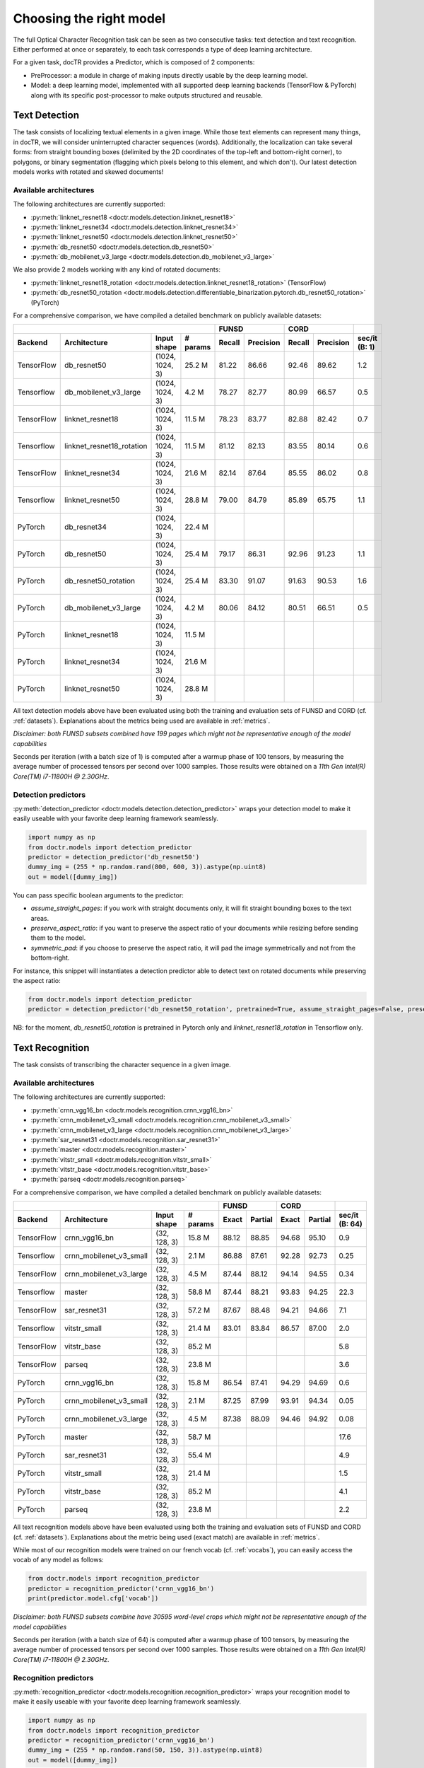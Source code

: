 Choosing the right model
========================

The full Optical Character Recognition task can be seen as two consecutive tasks: text detection and text recognition.
Either performed at once or separately, to each task corresponds a type of deep learning architecture.

For a given task, docTR provides a Predictor, which is composed of 2 components:

* PreProcessor: a module in charge of making inputs directly usable by the deep learning model.
* Model: a deep learning model, implemented with all supported deep learning backends (TensorFlow & PyTorch) along with its specific post-processor to make outputs structured and reusable.


Text Detection
--------------

The task consists of localizing textual elements in a given image.
While those text elements can represent many things, in docTR, we will consider uninterrupted character sequences (words). Additionally, the localization can take several forms: from straight bounding boxes (delimited by the 2D coordinates of the top-left and bottom-right corner), to polygons, or binary segmentation (flagging which pixels belong to this element, and which don't).
Our latest detection models works with rotated and skewed documents!

Available architectures
^^^^^^^^^^^^^^^^^^^^^^^

The following architectures are currently supported:

* :py:meth:`linknet_resnet18 <doctr.models.detection.linknet_resnet18>`
* :py:meth:`linknet_resnet34 <doctr.models.detection.linknet_resnet34>`
* :py:meth:`linknet_resnet50 <doctr.models.detection.linknet_resnet50>`
* :py:meth:`db_resnet50 <doctr.models.detection.db_resnet50>`
* :py:meth:`db_mobilenet_v3_large <doctr.models.detection.db_mobilenet_v3_large>`

We also provide 2 models working with any kind of rotated documents:

* :py:meth:`linknet_resnet18_rotation <doctr.models.detection.linknet_resnet18_rotation>` (TensorFlow)
* :py:meth:`db_resnet50_rotation <doctr.models.detection.differentiable_binarization.pytorch.db_resnet50_rotation>` (PyTorch)

For a comprehensive comparison, we have compiled a detailed benchmark on publicly available datasets:


+-----------------------------------------------------------------------------------+----------------------------+----------------------------+--------------------+
|                                                                                   |        FUNSD               |        CORD                |                    |
+================+=================================+=================+==============+============+===============+============+===============+====================+
| **Backend**    | **Architecture**                | **Input shape** | **# params** | **Recall** | **Precision** | **Recall** | **Precision** | **sec/it (B: 1)**  |
+----------------+---------------------------------+-----------------+--------------+------------+---------------+------------+---------------+--------------------+
| TensorFlow     | db_resnet50                     | (1024, 1024, 3) | 25.2 M       | 81.22      | 86.66         | 92.46      | 89.62         | 1.2                |
+----------------+---------------------------------+-----------------+--------------+------------+---------------+------------+---------------+--------------------+
| Tensorflow     | db_mobilenet_v3_large           | (1024, 1024, 3) | 4.2 M        | 78.27      | 82.77         | 80.99      | 66.57         | 0.5                |
+----------------+---------------------------------+-----------------+--------------+------------+---------------+------------+---------------+--------------------+
| TensorFlow     | linknet_resnet18                | (1024, 1024, 3) | 11.5 M       | 78.23      | 83.77         | 82.88      | 82.42         | 0.7                |
+----------------+---------------------------------+-----------------+--------------+------------+---------------+------------+---------------+--------------------+
| Tensorflow     | linknet_resnet18_rotation       | (1024, 1024, 3) | 11.5 M       | 81.12      | 82.13         | 83.55      | 80.14         | 0.6                |
+----------------+---------------------------------+-----------------+--------------+------------+---------------+------------+---------------+--------------------+
| TensorFlow     | linknet_resnet34                | (1024, 1024, 3) | 21.6 M       | 82.14      | 87.64         | 85.55      | 86.02         | 0.8                |
+----------------+---------------------------------+-----------------+--------------+------------+---------------+------------+---------------+--------------------+
| Tensorflow     | linknet_resnet50                | (1024, 1024, 3) | 28.8 M       | 79.00      | 84.79         | 85.89      | 65.75         | 1.1                |
+----------------+---------------------------------+-----------------+--------------+------------+---------------+------------+---------------+--------------------+
| PyTorch        | db_resnet34                     | (1024, 1024, 3) | 22.4 M       |            |               |            |               |                    |
+----------------+---------------------------------+-----------------+--------------+------------+---------------+------------+---------------+--------------------+
| PyTorch        | db_resnet50                     | (1024, 1024, 3) | 25.4 M       | 79.17      | 86.31         | 92.96      | 91.23         | 1.1                |
+----------------+---------------------------------+-----------------+--------------+------------+---------------+------------+---------------+--------------------+
| PyTorch        | db_resnet50_rotation            | (1024, 1024, 3) | 25.4 M       | 83.30      | 91.07         | 91.63      | 90.53         | 1.6                |
+----------------+---------------------------------+-----------------+--------------+------------+---------------+------------+---------------+--------------------+
| PyTorch        | db_mobilenet_v3_large           | (1024, 1024, 3) | 4.2 M        | 80.06      | 84.12         | 80.51      | 66.51         | 0.5                |
+----------------+---------------------------------+-----------------+--------------+------------+---------------+------------+---------------+--------------------+
| PyTorch        | linknet_resnet18                | (1024, 1024, 3) | 11.5 M       |            |               |            |               |                    |
+----------------+---------------------------------+-----------------+--------------+------------+---------------+------------+---------------+--------------------+
| PyTorch        | linknet_resnet34                | (1024, 1024, 3) | 21.6 M       |            |               |            |               |                    |
+----------------+---------------------------------+-----------------+--------------+------------+---------------+------------+---------------+--------------------+
| PyTorch        | linknet_resnet50                | (1024, 1024, 3) | 28.8 M       |            |               |            |               |                    |
+----------------+---------------------------------+-----------------+--------------+------------+---------------+------------+---------------+--------------------+


All text detection models above have been evaluated using both the training and evaluation sets of FUNSD and CORD (cf. :ref:`datasets`).
Explanations about the metrics being used are available in :ref:`metrics`.

*Disclaimer: both FUNSD subsets combined have 199 pages which might not be representative enough of the model capabilities*

Seconds per iteration (with a batch size of 1) is computed after a warmup phase of 100 tensors, by measuring the average number of processed tensors per second over 1000 samples. Those results were obtained on a `11th Gen Intel(R) Core(TM) i7-11800H @ 2.30GHz`.


Detection predictors
^^^^^^^^^^^^^^^^^^^^

:py:meth:`detection_predictor <doctr.models.detection.detection_predictor>` wraps your detection model to make it easily useable with your favorite deep learning framework seamlessly.

.. code:: python3

    import numpy as np
    from doctr.models import detection_predictor
    predictor = detection_predictor('db_resnet50')
    dummy_img = (255 * np.random.rand(800, 600, 3)).astype(np.uint8)
    out = model([dummy_img])

You can pass specific boolean arguments to the predictor:

* `assume_straight_pages`: if you work with straight documents only, it will fit straight bounding boxes to the text areas.
* `preserve_aspect_ratio`: if you want to preserve the aspect ratio of your documents while resizing before sending them to the model.
* `symmetric_pad`: if you choose to preserve the aspect ratio, it will pad the image symmetrically and not from the bottom-right.

For instance, this snippet will instantiates a detection predictor able to detect text on rotated documents while preserving the aspect ratio:

.. code:: python3

    from doctr.models import detection_predictor
    predictor = detection_predictor('db_resnet50_rotation', pretrained=True, assume_straight_pages=False, preserve_aspect_ratio=True)

NB: for the moment, `db_resnet50_rotation` is pretrained in Pytorch only and `linknet_resnet18_rotation` in Tensorflow only.


Text Recognition
----------------

The task consists of transcribing the character sequence in a given image.


Available architectures
^^^^^^^^^^^^^^^^^^^^^^^

The following architectures are currently supported:

* :py:meth:`crnn_vgg16_bn <doctr.models.recognition.crnn_vgg16_bn>`
* :py:meth:`crnn_mobilenet_v3_small <doctr.models.recognition.crnn_mobilenet_v3_small>`
* :py:meth:`crnn_mobilenet_v3_large <doctr.models.recognition.crnn_mobilenet_v3_large>`
* :py:meth:`sar_resnet31 <doctr.models.recognition.sar_resnet31>`
* :py:meth:`master <doctr.models.recognition.master>`
* :py:meth:`vitstr_small <doctr.models.recognition.vitstr_small>`
* :py:meth:`vitstr_base <doctr.models.recognition.vitstr_base>`
* :py:meth:`parseq <doctr.models.recognition.parseq>`


For a comprehensive comparison, we have compiled a detailed benchmark on publicly available datasets:


+-----------------------------------------------------------------------------------+----------------------------+----------------------------+--------------------+
|                                                                                   |        FUNSD               |        CORD                |                    |
+================+=================================+=================+==============+============+===============+============+===============+====================+
| **Backend**    | **Architecture**                | **Input shape** | **# params** | **Exact**  | **Partial**   | **Exact**  | **Partial**   | **sec/it (B: 64)** |
+----------------+---------------------------------+-----------------+--------------+------------+---------------+------------+---------------+--------------------+
| TensorFlow     | crnn_vgg16_bn                   | (32, 128, 3)    | 15.8 M       | 88.12      | 88.85         | 94.68      | 95.10         | 0.9                |
+----------------+---------------------------------+-----------------+--------------+------------+---------------+------------+---------------+--------------------+
| Tensorflow     | crnn_mobilenet_v3_small         | (32, 128, 3)    | 2.1 M        | 86.88      | 87.61         | 92.28      | 92.73         | 0.25               |
+----------------+---------------------------------+-----------------+--------------+------------+---------------+------------+---------------+--------------------+
| TensorFlow     | crnn_mobilenet_v3_large         | (32, 128, 3)    | 4.5 M        | 87.44      | 88.12         | 94.14      | 94.55         | 0.34               |
+----------------+---------------------------------+-----------------+--------------+------------+---------------+------------+---------------+--------------------+
| Tensorflow     | master                          | (32, 128, 3)    | 58.8 M       | 87.44      | 88.21         | 93.83      | 94.25         | 22.3               |
+----------------+---------------------------------+-----------------+--------------+------------+---------------+------------+---------------+--------------------+
| TensorFlow     | sar_resnet31                    | (32, 128, 3)    | 57.2 M       | 87.67      | 88.48         | 94.21      | 94.66         | 7.1                |
+----------------+---------------------------------+-----------------+--------------+------------+---------------+------------+---------------+--------------------+
| Tensorflow     | vitstr_small                    | (32, 128, 3)    | 21.4 M       | 83.01      | 83.84         | 86.57      | 87.00         | 2.0                |
+----------------+---------------------------------+-----------------+--------------+------------+---------------+------------+---------------+--------------------+
| TensorFlow     | vitstr_base                     | (32, 128, 3)    | 85.2 M       |            |               |            |               | 5.8                |
+----------------+---------------------------------+-----------------+--------------+------------+---------------+------------+---------------+--------------------+
| TensorFlow     | parseq                          | (32, 128, 3)    | 23.8 M       |            |               |            |               | 3.6                |
+----------------+---------------------------------+-----------------+--------------+------------+---------------+------------+---------------+--------------------+
| PyTorch        | crnn_vgg16_bn                   | (32, 128, 3)    | 15.8 M       | 86.54      | 87.41         | 94.29      | 94.69         | 0.6                |
+----------------+---------------------------------+-----------------+--------------+------------+---------------+------------+---------------+--------------------+
| PyTorch        | crnn_mobilenet_v3_small         | (32, 128, 3)    | 2.1 M        | 87.25      | 87.99         | 93.91      | 94.34         | 0.05               |
+----------------+---------------------------------+-----------------+--------------+------------+---------------+------------+---------------+--------------------+
| PyTorch        | crnn_mobilenet_v3_large         | (32, 128, 3)    | 4.5 M        | 87.38      | 88.09         | 94.46      | 94.92         | 0.08               |
+----------------+---------------------------------+-----------------+--------------+------------+---------------+------------+---------------+--------------------+
| PyTorch        | master                          | (32, 128, 3)    | 58.7 M       |            |               |            |               | 17.6               |
+----------------+---------------------------------+-----------------+--------------+------------+---------------+------------+---------------+--------------------+
| PyTorch        | sar_resnet31                    | (32, 128, 3)    | 55.4 M       |            |               |            |               | 4.9                |
+----------------+---------------------------------+-----------------+--------------+------------+---------------+------------+---------------+--------------------+
| PyTorch        | vitstr_small                    | (32, 128, 3)    | 21.4 M       |            |               |            |               | 1.5                |
+----------------+---------------------------------+-----------------+--------------+------------+---------------+------------+---------------+--------------------+
| PyTorch        | vitstr_base                     | (32, 128, 3)    | 85.2 M       |            |               |            |               | 4.1                |
+----------------+---------------------------------+-----------------+--------------+------------+---------------+------------+---------------+--------------------+
| PyTorch        | parseq                          | (32, 128, 3)    | 23.8 M       |            |               |            |               | 2.2                |
+----------------+---------------------------------+-----------------+--------------+------------+---------------+------------+---------------+--------------------+


All text recognition models above have been evaluated using both the training and evaluation sets of FUNSD and CORD (cf. :ref:`datasets`).
Explanations about the metric being used (exact match) are available in :ref:`metrics`.

While most of our recognition models were trained on our french vocab (cf. :ref:`vocabs`), you can easily access the vocab of any model as follows:

.. code:: python3

    from doctr.models import recognition_predictor
    predictor = recognition_predictor('crnn_vgg16_bn')
    print(predictor.model.cfg['vocab'])


*Disclaimer: both FUNSD subsets combine have 30595 word-level crops which might not be representative enough of the model capabilities*

Seconds per iteration (with a batch size of 64) is computed after a warmup phase of 100 tensors, by measuring the average number of processed tensors per second over 1000 samples. Those results were obtained on a `11th Gen Intel(R) Core(TM) i7-11800H @ 2.30GHz`.


Recognition predictors
^^^^^^^^^^^^^^^^^^^^^^
:py:meth:`recognition_predictor <doctr.models.recognition.recognition_predictor>` wraps your recognition model to make it easily useable with your favorite deep learning framework seamlessly.

.. code:: python3

    import numpy as np
    from doctr.models import recognition_predictor
    predictor = recognition_predictor('crnn_vgg16_bn')
    dummy_img = (255 * np.random.rand(50, 150, 3)).astype(np.uint8)
    out = model([dummy_img])


End-to-End OCR
--------------

The task consists of both localizing and transcribing textual elements in a given image.

Available architectures
^^^^^^^^^^^^^^^^^^^^^^^

You can use any combination of detection and recognition models supported by docTR.

For a comprehensive comparison, we have compiled a detailed benchmark on publicly available datasets:

+---------------------------------------------------------------------------+----------------------------+----------------------------+
|                                                                           |        FUNSD               |        CORD                |
+================+==========================================================+============================+============+===============+
| **Backend**    | **Architecture**                                         | **Recall** | **Precision** | **Recall** | **Precision** |
+----------------+----------------------------------------------------------+------------+---------------+------------+---------------+
| TensorFlow     | db_resnet50 + crnn_vgg16_bn                              | 70.82      | 75.56         | 83.97      | 81.40         |
+----------------+----------------------------------------------------------+------------+---------------+------------+---------------+
| TensorFlow     | db_resnet50 + crnn_mobilenet_v3_small                    | 69.63      | 74.29         | 81.08      | 78.59         |
+----------------+----------------------------------------------------------+------------+---------------+------------+---------------+
| TensorFlow     | db_resnet50 + crnn_mobilenet_v3_large                    | 70.01      | 74.70         | 83.28      | 80.73         |
+----------------+----------------------------------------------------------+------------+---------------+------------+---------------+
| TensorFlow     | db_resnet50 + sar_resnet31                               | 68.75      | 73.76         | 78.56      | 76.24         |
+----------------+----------------------------------------------------------+------------+---------------+------------+---------------+
| TensorFlow     | db_resnet50 + master                                     | 68.75      | 73.76         | 78.56      | 76.24         |
+----------------+----------------------------------------------------------+------------+---------------+------------+---------------+
| TensorFlow     | db_resnet50 + vitstr_small                               | 64.58      | 68.91         | 74.66      | 72.37         |
+----------------+----------------------------------------------------------+------------+---------------+------------+---------------+
| TensorFlow     | db_resnet50 + vitstr_base                                |            |               |            |               |
+----------------+----------------------------------------------------------+------------+---------------+------------+---------------+
| TensorFlow     | db_resnet50 + parseq                                     |            |               |            |               |
+----------------+----------------------------------------------------------+------------+---------------+------------+---------------+
| PyTorch        | db_resnet50 + crnn_vgg16_bn                              | 67.82      | 73.35         | 84.84      | 83.27         |
+----------------+----------------------------------------------------------+------------+---------------+------------+---------------+
| PyTorch        | db_resnet50 + crnn_mobilenet_v3_small                    | 67.89      | 74.01         | 84.43      | 82.85         |
+----------------+----------------------------------------------------------+------------+---------------+------------+---------------+
| PyTorch        | db_resnet50 + crnn_mobilenet_v3_large                    | 68.45      | 74.63         | 84.86      | 83.27         |
+----------------+----------------------------------------------------------+------------+---------------+------------+---------------+
| PyTorch        | db_resnet50 + sar_resnet31                               |            |               |            |               |
+----------------+----------------------------------------------------------+------------+---------------+------------+---------------+
| PyTorch        | db_resnet50 + master                                     |            |               |            |               |
+----------------+----------------------------------------------------------+------------+---------------+------------+---------------+
| PyTorch        | db_resnet50 + vitstr_small                               |            |               |            |               |
+----------------+----------------------------------------------------------+------------+---------------+------------+---------------+
| PyTorch        | db_resnet50 + vitstr_base                                |            |               |            |               |
+----------------+----------------------------------------------------------+------------+---------------+------------+---------------+
| PyTorch        | db_resnet50 + parseq                                     |            |               |            |               |
+----------------+----------------------------------------------------------+------------+---------------+------------+---------------+
| None           | Gvision text detection                                   | 59.50      | 62.50         | 75.30      | 59.03         |
+----------------+----------------------------------------------------------+------------+---------------+------------+---------------+
| None           | Gvision doc. text detection                              | 64.00      | 53.30         | 68.90      | 61.10         |
+----------------+----------------------------------------------------------+------------+---------------+------------+---------------+
| None           | AWS textract                                             | 78.10      | 83.00         | 87.50      | 66.00         |
+----------------+----------------------------------------------------------+------------+---------------+------------+---------------+
| None           | Azure Form Recognizer (v3.2)                             | 79.42      | 85.89         | 89.62      | 88.93         |
+----------------+----------------------------------------------------------+------------+---------------+------------+---------------+


All OCR models above have been evaluated using both the training and evaluation sets of FUNSD and CORD (cf. :ref:`datasets`).
Explanations about the metrics being used are available in :ref:`metrics`.

*Disclaimer: both FUNSD subsets combine have 199 pages which might not be representative enough of the model capabilities*


Two-stage approaches
^^^^^^^^^^^^^^^^^^^^
Those architectures involve one stage of text detection, and one stage of text recognition. The text detection will be used to produces cropped images that will be passed into the text recognition block. Everything is wrapped up with :py:meth:`ocr_predictor <doctr.models.ocr_predictor>`.

.. code:: python3

    import numpy as np
    from doctr.models import ocr_predictor
    model = ocr_predictor('db_resnet50', 'crnn_vgg16_bn', pretrained=True)
    input_page = (255 * np.random.rand(800, 600, 3)).astype(np.uint8)
    out = model([input_page])


You can pass specific boolean arguments to the predictor:

* `assume_straight_pages`
* `preserve_aspect_ratio`
* `symmetric_pad`

Those 3 are going straight to the detection predictor, as mentioned above (in the detection part).

* `export_as_straight_boxes`: If you work with rotated and skewed documents but you still want to export straight bounding boxes and not polygons, set it to True.

For instance, this snippet instantiates an end-to-end ocr_predictor working with rotated documents, which preserves the aspect ratio of the documents, and returns polygons:

.. code:: python3

    from doctr.model import ocr_predictor
    model = ocr_predictor('linknet_resnet18_rotation', pretrained=True, assume_straight_pages=False, preserve_aspect_ratio=True)


What should I do with the output?
^^^^^^^^^^^^^^^^^^^^^^^^^^^^^^^^^

The ocr_predictor returns a `Document` object with a nested structure (with `Page`, `Block`, `Line`, `Word`, `Artefact`).
To get a better understanding of our document model, check our :ref:`document_structure` section

Here is a typical `Document` layout::

  Document(
    (pages): [Page(
      dimensions=(340, 600)
      (blocks): [Block(
        (lines): [Line(
          (words): [
            Word(value='No.', confidence=0.91),
            Word(value='RECEIPT', confidence=0.99),
            Word(value='DATE', confidence=0.96),
          ]
        )]
        (artefacts): []
      )]
    )]
  )

You can also export them as a nested dict, more appropriate for JSON format::

  json_output = result.export()

For reference, here is the JSON export for the same `Document` as above::

  {
    'pages': [
        {
            'page_idx': 0,
            'dimensions': (340, 600),
            'orientation': {'value': None, 'confidence': None},
            'language': {'value': None, 'confidence': None},
            'blocks': [
                {
                    'geometry': ((0.1357421875, 0.0361328125), (0.8564453125, 0.8603515625)),
                    'lines': [
                        {
                            'geometry': ((0.1357421875, 0.0361328125), (0.8564453125, 0.8603515625)),
                            'words': [
                                {
                                    'value': 'No.',
                                    'confidence': 0.914085328578949,
                                    'geometry': ((0.5478515625, 0.06640625), (0.5810546875, 0.0966796875))
                                },
                                {
                                    'value': 'RECEIPT',
                                    'confidence': 0.9949972033500671,
                                    'geometry': ((0.1357421875, 0.0361328125), (0.51171875, 0.1630859375))
                                },
                                {
                                    'value': 'DATE',
                                    'confidence': 0.9578408598899841,
                                    'geometry': ((0.1396484375, 0.3232421875), (0.185546875, 0.3515625))
                                }
                            ]
                        }
                    ],
                    'artefacts': []
                }
            ]
        }
    ]
  }

To export the outpout as XML (hocr-format) you can use the `export_as_xml` method:

.. code-block:: python

  xml_output = result.export_as_xml()
  for output in xml_output:
      xml_bytes_string = output[0]
      xml_element = output[1]

For reference, here is a sample XML byte string output:

.. code-block:: xml

  <?xml version="1.0" encoding="UTF-8"?>
  <html xmlns="http://www.w3.org/1999/xhtml" xml:lang="en">
    <head>
      <title>docTR - hOCR</title>
      <meta http-equiv="Content-Type" content="text/html; charset=utf-8" />
      <meta name="ocr-system" content="doctr 0.5.0" />
      <meta name="ocr-capabilities" content="ocr_page ocr_carea ocr_par ocr_line ocrx_word" />
    </head>
    <body>
      <div class="ocr_page" id="page_1" title="image; bbox 0 0 3456 3456; ppageno 0" />
      <div class="ocr_carea" id="block_1_1" title="bbox 857 529 2504 2710">
        <p class="ocr_par" id="par_1_1" title="bbox 857 529 2504 2710">
          <span class="ocr_line" id="line_1_1" title="bbox 857 529 2504 2710; baseline 0 0; x_size 0; x_descenders 0; x_ascenders 0">
            <span class="ocrx_word" id="word_1_1" title="bbox 1552 540 1778 580; x_wconf 99">Hello</span>
            <span class="ocrx_word" id="word_1_2" title="bbox 1782 529 1900 583; x_wconf 99">XML</span>
            <span class="ocrx_word" id="word_1_3" title="bbox 1420 597 1684 641; x_wconf 81">World</span>
          </span>
        </p>
      </div>
    </body>
  </html>
